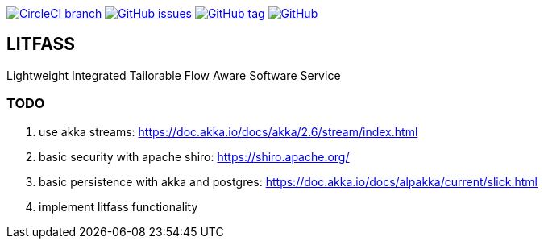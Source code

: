 image:https://img.shields.io/circleci/project/github/aemaem/litfass/master.svg?style=flat-square["CircleCI branch",link="https://circleci.com/gh/aemaem/litfass"]
image:https://img.shields.io/github/issues/aemaem/litfass.svg?style=flat-square["GitHub issues",link="https://github.com/aemaem/litfass/issues"]
image:https://img.shields.io/github/tag/aemaem/litfass.svg?style=flat-square["GitHub tag",link="https://github.com/aemaem/litfass/tags"]
image:https://img.shields.io/github/license/mashape/apistatus.svg?style=flat-square["GitHub",link="https://github.com/aemaem/litfass/blob/master/LICENSE"]

== LITFASS
Lightweight Integrated Tailorable Flow Aware Software Service

=== TODO
. use akka streams: https://doc.akka.io/docs/akka/2.6/stream/index.html
. basic security with apache shiro: https://shiro.apache.org/
. basic persistence with akka and postgres: https://doc.akka.io/docs/alpakka/current/slick.html
. implement litfass functionality
